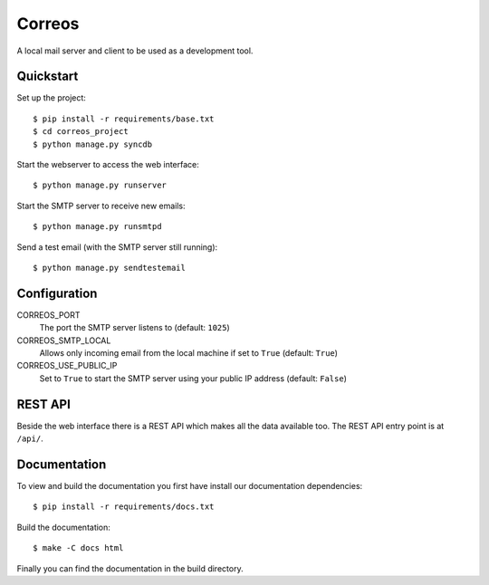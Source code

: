 *******
Correos
*******

A local mail server and client to be used as a development tool.

Quickstart
==========

Set up the project::

    $ pip install -r requirements/base.txt
    $ cd correos_project
    $ python manage.py syncdb

Start the webserver to access the web interface::

    $ python manage.py runserver

Start the SMTP server to receive new emails::

    $ python manage.py runsmtpd

Send a test email (with the SMTP server still running)::

    $ python manage.py sendtestemail

Configuration
=============

CORREOS_PORT
    The port the SMTP server listens to (default: ``1025``)

CORREOS_SMTP_LOCAL
    Allows only incoming email from the local machine if set to ``True`` (default: ``True``)

CORREOS_USE_PUBLIC_IP
    Set to ``True`` to start the SMTP server using your public IP address (default: ``False``)

REST API
========

Beside the web interface there is a REST API which makes all the data
available too. The REST API entry point is at ``/api/``.

Documentation
=============

To view and build the documentation you first have install our documentation
dependencies::

    $ pip install -r requirements/docs.txt

Build the documentation::

    $ make -C docs html

Finally you can find the documentation in the build directory.
